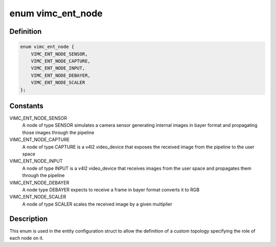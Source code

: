 .. -*- coding: utf-8; mode: rst -*-
.. src-file: drivers/media/platform/vimc/vimc-core.c

.. _`vimc_ent_node`:

enum vimc_ent_node
==================

.. c:type:: enum vimc_ent_node

    Select the functionality of a node in the topology

.. _`vimc_ent_node.definition`:

Definition
----------

.. code-block:: c

    enum vimc_ent_node {
        VIMC_ENT_NODE_SENSOR,
        VIMC_ENT_NODE_CAPTURE,
        VIMC_ENT_NODE_INPUT,
        VIMC_ENT_NODE_DEBAYER,
        VIMC_ENT_NODE_SCALER
    };

.. _`vimc_ent_node.constants`:

Constants
---------

VIMC_ENT_NODE_SENSOR
    A node of type SENSOR simulates a camera sensor
    generating internal images in bayer format and
    propagating those images through the pipeline

VIMC_ENT_NODE_CAPTURE
    A node of type CAPTURE is a v4l2 video_device
    that exposes the received image from the
    pipeline to the user space

VIMC_ENT_NODE_INPUT
    A node of type INPUT is a v4l2 video_device that
    receives images from the user space and
    propagates them through the pipeline

VIMC_ENT_NODE_DEBAYER
    A node type DEBAYER expects to receive a frame
    in bayer format converts it to RGB

VIMC_ENT_NODE_SCALER
    A node of type SCALER scales the received image
    by a given multiplier

.. _`vimc_ent_node.description`:

Description
-----------

This enum is used in the entity configuration struct to allow the definition
of a custom topology specifying the role of each node on it.

.. This file was automatic generated / don't edit.

